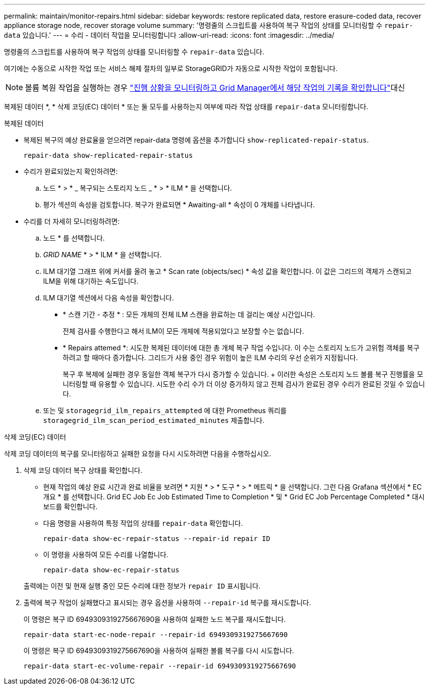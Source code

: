 ---
permalink: maintain/monitor-repairs.html 
sidebar: sidebar 
keywords: restore replicated data, restore erasure-coded data, recover appliance storage node, recover storage volume 
summary: '명령줄의 스크립트를 사용하여 복구 작업의 상태를 모니터링할 수 `repair-data` 있습니다.' 
---
= 수리 - 데이터 작업을 모니터링합니다
:allow-uri-read: 
:icons: font
:imagesdir: ../media/


[role="lead"]
명령줄의 스크립트를 사용하여 복구 작업의 상태를 모니터링할 수 `repair-data` 있습니다.

여기에는 수동으로 시작한 작업 또는 서비스 해제 절차의 일부로 StorageGRID가 자동으로 시작한 작업이 포함됩니다.


NOTE: 볼륨 복원 작업을 실행하는 경우 link:../maintain/restoring-volume.html["진행 상황을 모니터링하고 Grid Manager에서 해당 작업의 기록을 확인합니다"]대신

복제된 데이터 *, * 삭제 코딩(EC) 데이터 * 또는 둘 모두를 사용하는지 여부에 따라 작업 상태를 `repair-data` 모니터링합니다.

[role="tabbed-block"]
====
.복제된 데이터
--
* 복제된 복구의 예상 완료율을 얻으려면 repair-data 명령에 옵션을 추가합니다 `show-replicated-repair-status`.
+
`repair-data show-replicated-repair-status`

* 수리가 완료되었는지 확인하려면:
+
.. 노드 * > * _ 복구되는 스토리지 노드 _ * > * ILM * 을 선택합니다.
.. 평가 섹션의 속성을 검토합니다. 복구가 완료되면 * Awaiting-all * 속성이 0 개체를 나타냅니다.


* 수리를 더 자세히 모니터링하려면:
+
.. 노드 * 를 선택합니다.
.. _GRID NAME_ * > * ILM * 을 선택합니다.
.. ILM 대기열 그래프 위에 커서를 올려 놓고 * Scan rate (objects/sec) * 속성 값을 확인합니다. 이 값은 그리드의 객체가 스캔되고 ILM을 위해 대기하는 속도입니다.
.. ILM 대기열 섹션에서 다음 속성을 확인합니다.
+
*** * 스캔 기간 - 추정 * : 모든 개체의 전체 ILM 스캔을 완료하는 데 걸리는 예상 시간입니다.
+
전체 검사를 수행한다고 해서 ILM이 모든 개체에 적용되었다고 보장할 수는 없습니다.

*** * Repairs attemed *: 시도한 복제된 데이터에 대한 총 개체 복구 작업 수입니다. 이 수는 스토리지 노드가 고위험 객체를 복구하려고 할 때마다 증가합니다. 그리드가 사용 중인 경우 위험이 높은 ILM 수리의 우선 순위가 지정됩니다.
+
복구 후 복제에 실패한 경우 동일한 객체 복구가 다시 증가할 수 있습니다. + 이러한 속성은 스토리지 노드 볼륨 복구 진행률을 모니터링할 때 유용할 수 있습니다. 시도한 수리 수가 더 이상 증가하지 않고 전체 검사가 완료된 경우 수리가 완료된 것일 수 있습니다.



.. 또는 및 `storagegrid_ilm_repairs_attempted` 에 대한 Prometheus 쿼리를 `storagegrid_ilm_scan_period_estimated_minutes` 제출합니다.




--
.삭제 코딩(EC) 데이터
--
삭제 코딩 데이터의 복구를 모니터링하고 실패한 요청을 다시 시도하려면 다음을 수행하십시오.

. 삭제 코딩 데이터 복구 상태를 확인합니다.
+
** 현재 작업의 예상 완료 시간과 완료 비율을 보려면 * 지원 * > * 도구 * > * 메트릭 * 을 선택합니다. 그런 다음 Grafana 섹션에서 * EC 개요 * 를 선택합니다. Grid EC Job Ec Job Estimated Time to Completion * 및 * Grid EC Job Percentage Completed * 대시보드를 확인합니다.
** 다음 명령을 사용하여 특정 작업의 상태를 `repair-data` 확인합니다.
+
`repair-data show-ec-repair-status --repair-id repair ID`

** 이 명령을 사용하여 모든 수리를 나열합니다.
+
`repair-data show-ec-repair-status`

+
출력에는 이전 및 현재 실행 중인 모든 수리에 대한 정보가 `repair ID` 표시됩니다.



. 출력에 복구 작업이 실패했다고 표시되는 경우 옵션을 사용하여 `--repair-id` 복구를 재시도합니다.
+
이 명령은 복구 ID 6949309319275667690을 사용하여 실패한 노드 복구를 재시도합니다.

+
`repair-data start-ec-node-repair --repair-id 6949309319275667690`

+
이 명령은 복구 ID 6949309319275667690을 사용하여 실패한 볼륨 복구를 다시 시도합니다.

+
`repair-data start-ec-volume-repair --repair-id 6949309319275667690`



--
====